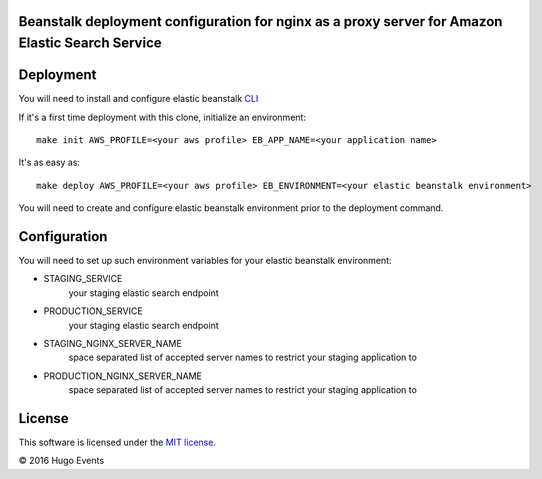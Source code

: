 Beanstalk deployment configuration for nginx as a proxy server for Amazon Elastic Search Service
------------------------------------------------------------------------------------------------

Deployment
----------

You will need to install and configure elastic beanstalk `CLI <http://docs.aws.amazon.com/elasticbeanstalk/latest/dg/eb-cli3-install.html>`_


If it's a first time deployment with this clone, initialize an environment:

::

    make init AWS_PROFILE=<your aws profile> EB_APP_NAME=<your application name>

It's as easy as:

::

    make deploy AWS_PROFILE=<your aws profile> EB_ENVIRONMENT=<your elastic beanstalk environment>

You will need to create and configure elastic beanstalk environment prior to the deployment command.


Configuration
-------------

You will need to set up such environment variables for your elastic beanstalk environment:

* STAGING_SERVICE
    your staging elastic search endpoint
* PRODUCTION_SERVICE
    your staging elastic search endpoint
* STAGING_NGINX_SERVER_NAME
    space separated list of accepted server names to restrict your staging application to
* PRODUCTION_NGINX_SERVER_NAME
    space separated list of accepted server names to restrict your staging application to

License
-------

This software is licensed under the `MIT license <http://en.wikipedia.org/wiki/MIT_License>`_.

© 2016 Hugo Events
